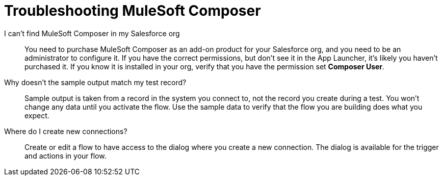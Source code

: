= Troubleshooting MuleSoft Composer

I can't find MuleSoft Composer in my Salesforce org:: You need to purchase MuleSoft Composer as an add-on product for your Salesforce org,
and you need to be an administrator to configure it. If you have the correct permissions, but don't see it in the App Launcher, it's likely you haven't purchased it.
If you know it is installed in your org, verify that you have the permission set *Composer User*.

Why doesn't the sample output match my test record?:: Sample output is taken from a record in the system you connect to, not the record you create during a test.
You won't change any data until you activate the flow. Use the sample data to verify that the flow you are building does what you expect.

Where do I create new connections?::

Create or edit a flow to have access to the dialog where you create a new connection. The dialog is available for the trigger and actions in your flow.
